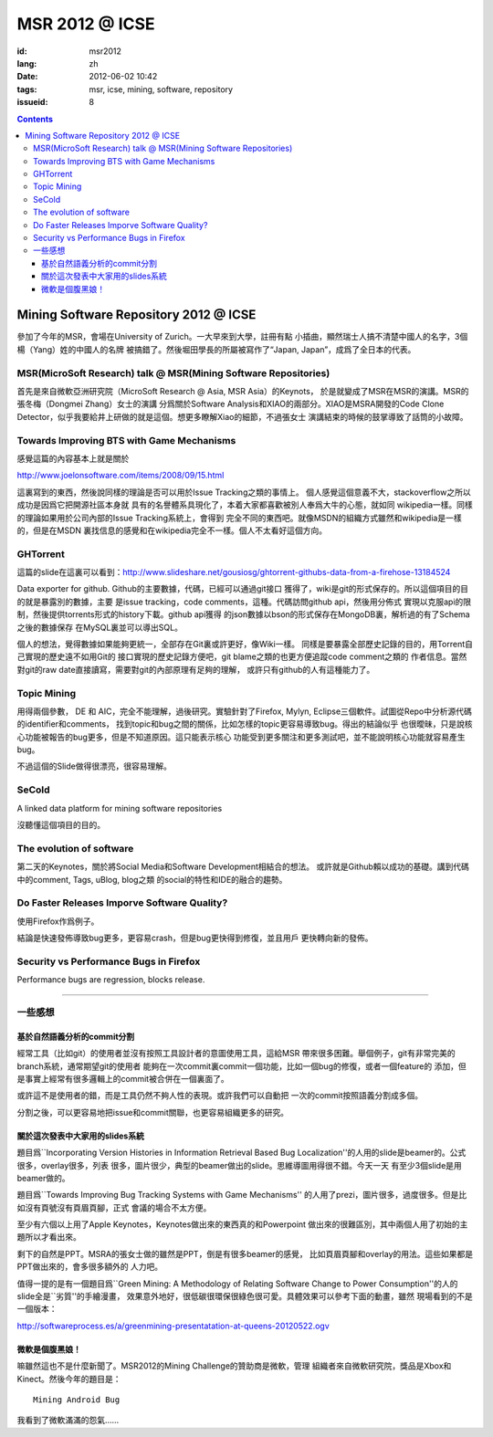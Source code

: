 MSR 2012 @ ICSE 
=======================================================================

:id: msr2012
:lang: zh
:date: 2012-06-02 10:42
:tags: msr, icse, mining, software, repository
:issueid: 8

.. contents::


Mining Software Repository 2012 @ ICSE
+++++++++++++++++++++++++++++++++++++++

參加了今年的MSR，會場在University of Zurich。一大早來到大學，註冊有點
小插曲，顯然瑞士人搞不清楚中國人的名字，3個楊（Yang）姓的中國人的名牌
被搞錯了。然後堀田學長的所屬被寫作了“Japan, Japan”，成爲了全日本的代表。

MSR(MicroSoft Research) talk @ MSR(Mining Software Repositories)
-----------------------------------------------------------------------

首先是來自微軟亞洲研究院（MicroSoft Research @ Asia, MSR Asia）的Keynots，
於是就變成了MSR在MSR的演講。MSR的張冬梅（Dongmei Zhang）女士的演講
分爲關於Software Analysis和XIAO的兩部分。XIAO是MSRA開發的Code Clone 
Detector，似乎我要給井上研做的就是這個。想更多瞭解Xiao的細節，不過張女士
演講結束的時候的鼓掌導致了話筒的小故障。


Towards Improving BTS with Game Mechanisms 
-----------------------------------------------------------------------

感覺這篇的內容基本上就是關於 

http://www.joelonsoftware.com/items/2008/09/15.html

這裏寫到的東西，然後說同樣的理論是否可以用於Issue Tracking之類的事情上。
個人感覺這個意義不大，stackoverflow之所以成功是因爲它把開源社區本身就
具有的名譽體系具現化了，本着大家都喜歡被別人奉爲大牛的心態，就如同
wikipedia一樣。同樣的理論如果用於公司內部的Issue Tracking系統上，會得到
完全不同的東西吧。就像MSDN的組織方式雖然和wikipedia是一樣的，但是在MSDN
裏找信息的感覺和在wikipedia完全不一樣。個人不太看好這個方向。

GHTorrent
-----------------------------------------------------------------------

這篇的slide在這裏可以看到：http://www.slideshare.net/gousiosg/ghtorrent-githubs-data-from-a-firehose-13184524

Data exporter for github. Github的主要數據，代碼，已經可以通過git接口
獲得了，wiki是git的形式保存的。所以這個項目的目的就是暴露別的數據，主要
是issue tracking，code comments，這種。代碼訪問github api，然後用分佈式
實現以克服api的限制，然後提供torrents形式的history下載。github api獲得
的json數據以bson的形式保存在MongoDB裏，解析過的有了Schema之後的數據保存
在MySQL裏並可以導出SQL。

個人的想法，覺得數據如果能夠更統一，全部存在Git裏或許更好，像Wiki一樣。
同樣是要暴露全部歷史記錄的目的，用Torrent自己實現的歷史遠不如用Git的
接口實現的歷史記錄方便吧，git blame之類的也更方便追蹤code comment之類的
作者信息。當然對git的raw date直接讀寫，需要對git的內部原理有足夠的理解，
或許只有github的人有這種能力了。

Topic Mining
-----------------------------------------------------------------------

用得兩個參數， DE 和 AIC，完全不能理解，過後研究。實驗針對了Firefox, 
Mylyn, Eclipse三個軟件。試圖從Repo中分析源代碼的identifier和comments，
找到topic和bug之間的關係，比如怎樣的topic更容易導致bug。得出的結論似乎
也很曖昧，只是說核心功能被報告的bug更多，但是不知道原因。這只能表示核心
功能受到更多關注和更多測試吧，並不能說明核心功能就容易產生bug。

不過這個的Slide做得很漂亮，很容易理解。

SeCold
-----------------------------------------------------------------------

A linked data platform for mining software repositories

沒聽懂這個項目的目的。


The evolution of software
-----------------------------------------------------------------------

第二天的Keynotes，關於將Social Media和Software Development相結合的想法。
或許就是Github賴以成功的基礎。講到代碼中的comment, Tags, uBlog, blog之類
的social的特性和IDE的融合的趨勢。

Do Faster Releases Imporve Software Quality?
-----------------------------------------------------------------------

使用Firefox作爲例子。

結論是快速發佈導致bug更多，更容易crash，但是bug更快得到修復，並且用戶
更快轉向新的發佈。

Security vs Performance Bugs in Firefox
-----------------------------------------------------------------------

Performance bugs are regression, blocks release.

-----------------------------------------------------------------------

一些感想
-----------------------------------------------------------------------

基於自然語義分析的commit分割
~~~~~~~~~~~~~~~~~~~~~~~~~~~~~~~~~~~~~~~~~~~~~~~~~~~~~~~~~~~~~~~~~~~~~~~

經常工具（比如git）的使用者並沒有按照工具設計者的意圖使用工具，這給MSR
帶來很多困難。舉個例子，git有非常完美的branch系統，通常期望git的使用者
能夠在一次commit裏commit一個功能，比如一個bug的修復，或者一個feature的
添加，但是事實上經常有很多邏輯上的commit被合併在一個裏面了。

或許這不是使用者的錯，而是工具仍然不夠人性的表現。或許我們可以自動把
一次的commit按照語義分割成多個。

分割之後，可以更容易地把issue和commit關聯，也更容易組織更多的研究。

關於這次發表中大家用的slides系統
~~~~~~~~~~~~~~~~~~~~~~~~~~~~~~~~~~~~~~~~~~~~~~~~~~~~~~~~~~~~~~~~~~~~~~~

題目爲``Incorporating Version Histories in Information Retrieval Based 
Bug Localization''的人用的slide是beamer的。公式很多，overlay很多，列表
很多，圖片很少，典型的beamer做出的slide。思維導圖用得很不錯。今天一天
有至少3個slide是用beamer做的。

題目爲``Towards Improving Bug Tracking Systems with Game Mechanisms''
的人用了prezi，圖片很多，過度很多。但是比如沒有頁號沒有頁眉頁腳，正式
會議的場合不太方便。

至少有六個以上用了Apple Keynotes，Keynotes做出來的東西真的和Powerpoint
做出來的很難區別，其中兩個人用了初始的主題所以才看出來。

剩下的自然是PPT。MSRA的張女士做的雖然是PPT，倒是有很多beamer的感覺，
比如頁眉頁腳和overlay的用法。這些如果都是PPT做出來的，會多很多額外的
人力吧。

值得一提的是有一個題目爲``Green Mining: A Methodology of Relating 
Software Change to Power Consumption''的人的slide全是``劣質''的手繪漫畫，
效果意外地好，很低碳很環保很綠色很可愛。具體效果可以參考下面的動畫，雖然
現場看到的不是一個版本：

http://softwareprocess.es/a/greenmining-presentatation-at-queens-20120522.ogv

微軟是個腹黑娘！
~~~~~~~~~~~~~~~~~~~~~~~~~~~~~~~~~~~~~~~~~~~~~~~~~~~~~~~~~~~~~~~~~~~~~~~

嘛雖然這也不是什麼新聞了。MSR2012的Mining Challenge的贊助商是微軟，管理
組織者來自微軟研究院，獎品是Xbox和Kinect。然後今年的題目是：

::

        Mining Android Bug

我看到了微軟滿滿的怨氣……

